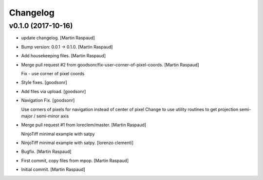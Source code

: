 Changelog
=========


v0.1.0 (2017-10-16)
-------------------
- update changelog. [Martin Raspaud]
- Bump version: 0.0.1 → 0.1.0. [Martin Raspaud]
- Add housekeeping files. [Martin Raspaud]
- Merge pull request #2 from goodsonr/fix-user-corner-of-pixel-coords.
  [Martin Raspaud]

  Fix - use corner of pixel coords
- Style fixes. [goodsonr]
- Add files via upload. [goodsonr]
- Navigation Fix. [goodsonr]

  Use corners of pixels for navigation instead of center of pixel
  Change to use utility routines to get projection semi-major / semi-minor axis
- Merge pull request #1 from loreclem/master. [Martin Raspaud]

  NinjoTiff minimal example with satpy
- NinjoTiff minimal example with satpy. [lorenzo clementi]
- Bugfix. [Martin Raspaud]
- First commit, copy files from mpop. [Martin Raspaud]
- Initial commit. [Martin Raspaud]



